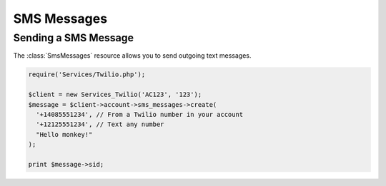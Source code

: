 =============
SMS Messages
=============

Sending a SMS Message
=====================

The :class:`SmsMessages` resource allows you to send outgoing text messages.

.. code-block:: php

    require('Services/Twilio.php');

    $client = new Services_Twilio('AC123', '123');
    $message = $client->account->sms_messages->create(
      '+14085551234', // From a Twilio number in your account
      '+12125551234', // Text any number
      "Hello monkey!"
    );

    print $message->sid;

